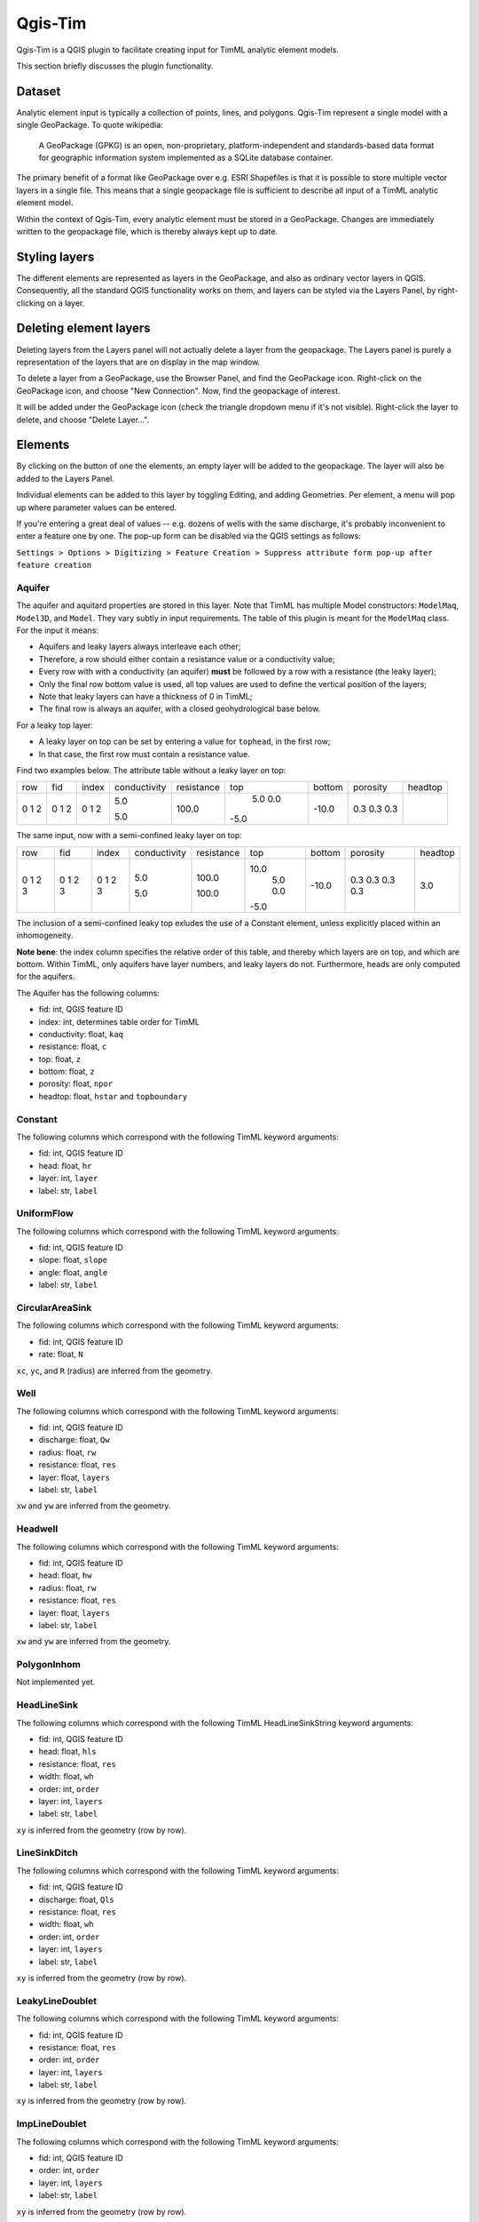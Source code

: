 ********
Qgis-Tim
********

Qgis-Tim is a QGIS plugin to facilitate creating input for TimML analytic
element models.

This section briefly discusses the plugin functionality.

Dataset
=======

Analytic element input is typically a collection of points, lines, and polygons.
Qgis-Tim represent a single model with a single GeoPackage. To quote wikipedia:

    A GeoPackage (GPKG) is an open, non-proprietary, platform-independent and
    standards-based data format for geographic information system implemented as
    a SQLite database container.


.. image:: https://www.geopackage.org/img/geopkg.png
  :target: https://www.geopackage.org//

The primary benefit of a format like GeoPackage over e.g. ESRI Shapefiles is
that it is possible to store multiple vector layers in a single file. This means
that a single geopackage file is sufficient to describe all input of a TimML
analytic element model.

Within the context of Qgis-Tim, every analytic element must be stored in a
GeoPackage. Changes are immediately written to the geopackage file, which is
thereby always kept up to date.

Styling layers
==============

The different elements are represented as layers in the GeoPackage, and also as
ordinary vector layers in QGIS. Consequently, all the standard QGIS
functionality works on them, and layers can be styled via the Layers Panel, by
right-clicking on a layer.

Deleting element layers
=======================

Deleting layers from the Layers panel will not actually delete a layer from the
geopackage. The Layers panel is purely a representation of the layers that are
on display in the map window.

To delete a layer from a GeoPackage, use the Browser Panel, and find the GeoPackage
icon. Right-click on the GeoPackage icon, and choose "New Connection". Now, find
the geopackage of interest. 

.. image:: _static/qgis-geopackage-connection.png
  :target: _static/qgis-geopackage-connection.png

It will be added under the GeoPackage icon (check the triangle dropdown menu if
it's not visible). Right-click the layer to delete, and choose "Delete
Layer...".

.. image:: _static/qgis-geopackage-delete-layer.png
  :target: _static/qgis-geopackage-delete-layer.png

Elements
========

By clicking on the button of one the elements, an empty layer will be added to
the geopackage. The layer will also be added to the Layers Panel.

Individual elements can be added to this layer by toggling Editing, and adding
Geometries. Per element, a menu will pop up where parameter values can be
entered.

If you're entering a great deal of values -- e.g. dozens of wells with the same
discharge, it's probably inconvenient to enter a feature one by one. The pop-up
form can be disabled via the QGIS settings as follows:

``Settings > Options > Digitizing > Feature Creation > Suppress attribute form pop-up after feature creation``

Aquifer
-------

The aquifer and aquitard properties are stored in this layer. Note that TimML
has multiple Model constructors: ``ModelMaq``, ``Model3D``, and ``Model``. They
vary subtly in input requirements. The table of this plugin is meant for the
``ModelMaq`` class. For the input it means:

* Aquifers and leaky layers always interleave each other;
* Therefore, a row should either contain a resistance value or a conductivity value;
* Every row with with a conductivity (an aquifer) **must** be followed by a row
  with a resistance (the leaky layer);
* Only the final row bottom value is used, all top values are used to define
  the vertical position of the layers;
* Note that leaky layers can have a thickness of 0 in TimML;
* The final row is always an aquifer, with a closed geohydrological base below.

For a leaky top layer:

* A leaky layer on top can be set by entering a value for ``tophead``, in the
  first row;
* In that case, the first row must contain a resistance value.

Find two examples below. The attribute table without a leaky layer on top:

+-----+-----+-------+--------------+------------+-------+---------+----------+---------+
| row | fid | index | conductivity | resistance | top   |  bottom | porosity | headtop |
+-----+-----+-------+--------------+------------+-------+---------+----------+---------+
|   0 |   0 |     0 |          5.0 |            |   5.0 |         |      0.3 |         |
|   1 |   1 |     1 |              |      100.0 |   0.0 |         |      0.3 |         |
|   2 |   2 |     2 |          5.0 |            |  -5.0 |   -10.0 |      0.3 |         |
+-----+-----+-------+--------------+------------+-------+---------+----------+---------+

The same input, now with a semi-confined leaky layer on top:

+-----+-----+-------+--------------+------------+-------+---------+----------+---------+
| row | fid | index | conductivity | resistance | top   |  bottom | porosity | headtop |
+-----+-----+-------+--------------+------------+-------+---------+----------+---------+
|   0 |   0 |     0 |              |      100.0 |  10.0 |         |      0.3 |     3.0 |
|   1 |   1 |     1 |          5.0 |            |   5.0 |         |      0.3 |         |
|   2 |   2 |     2 |              |      100.0 |   0.0 |         |      0.3 |         |
|   3 |   3 |     3 |          5.0 |            |  -5.0 |   -10.0 |      0.3 |         |
+-----+-----+-------+--------------+------------+-------+---------+----------+---------+

The inclusion of a semi-confined leaky top exludes the use of
a Constant element, unless explicitly placed within an inhomogeneity.

**Note bene**: the index column specifies the relative order of this table, and
thereby which layers are on top, and which are bottom. Within TimML, only
aquifers have layer numbers, and leaky layers do not. Furthermore, heads are
only computed for the aquifers.

The Aquifer has the following columns:

* fid: int, QGIS feature ID
* index: int, determines table order for TimML
* conductivity: float, ``kaq``
* resistance: float, ``c``
* top: float, ``z``
* bottom: float, ``z``
* porosity: float, ``npor``
* headtop: float, ``hstar`` and ``topboundary``

Constant
--------

The following columns which correspond with the following TimML
keyword arguments:

* fid: int, QGIS feature ID
* head: float, ``hr``
* layer: int, ``layer``
* label: str, ``label``

UniformFlow
-----------

The following columns which correspond with the following TimML
keyword arguments:

* fid: int, QGIS feature ID
* slope: float, ``slope``
* angle: float, ``angle``
* label: str, ``label``

CircularAreaSink
----------------

The following columns which correspond with the following TimML
keyword arguments:

* fid: int, QGIS feature ID
* rate: float, ``N``

``xc``, ``yc``, and ``R`` (radius) are inferred from the geometry.

Well
----

The following columns which correspond with the following TimML
keyword arguments:

* fid: int, QGIS feature ID
* discharge: float, ``Qw``
* radius: float, ``rw``
* resistance: float, ``res``
* layer: float, ``layers``
* label: str, ``label``

``xw`` and ``yw`` are inferred from the geometry.

Headwell
--------

The following columns which correspond with the following TimML
keyword arguments:

* fid: int, QGIS feature ID
* head: float, ``hw``
* radius: float, ``rw``
* resistance: float, ``res``
* layer: float, ``layers``
* label: str, ``label``

``xw`` and ``yw`` are inferred from the geometry.

PolygonInhom
------------

Not implemented yet.

HeadLineSink
------------

The following columns which correspond with the following TimML
HeadLineSinkString keyword arguments:

* fid: int, QGIS feature ID
* head: float, ``hls``
* resistance: float, ``res``
* width: float, ``wh`` 
* order: int, ``order`` 
* layer: int, ``layers`` 
* label: str, ``label``

``xy`` is inferred from the geometry (row by row).

LineSinkDitch
-------------

The following columns which correspond with the following TimML
keyword arguments:

* fid: int, QGIS feature ID
* discharge: float, ``Qls``
* resistance: float, ``res``
* width: float, ``wh`` 
* order: int, ``order`` 
* layer: int, ``layers`` 
* label: str, ``label``

``xy`` is inferred from the geometry (row by row).

LeakyLineDoublet
----------------

The following columns which correspond with the following TimML
keyword arguments:

* fid: int, QGIS feature ID
* resistance: float, ``res``
* order: int, ``order`` 
* layer: int, ``layers`` 
* label: str, ``label``

``xy`` is inferred from the geometry (row by row).

ImpLineDoublet
--------------

The following columns which correspond with the following TimML
keyword arguments:

* fid: int, QGIS feature ID
* order: int, ``order`` 
* layer: int, ``layers`` 
* label: str, ``label``

``xy`` is inferred from the geometry (row by row).

Start TimServer
===============

For a number of technical reasons, TimML does not run in the QGIS interpreter.
Instead, a server-client approach is used, where the client (the plugin) asks
the server process (running locally in a conda interpreter) to compute a result.

Since the geopackage is a full specification of the analytic element model, a
call from the plugin only needs to specify the location of the geopackage and
the desired cellsize of the output suffice to run the analytic element model.
Of course, this does mean a server has to running, listening for the calls!

This "Start TimServer" button starts the server. It'll open a new command line
window, which shows some information about the current status of the server.

.. code-block:: console

    Starting TimServer on localhost, port: 1024
    b'{"path": "C:\\\\tmp\\\\test-model.gpkg", "cellsize": 500.0}'
    Current server hash: None
    md5 hash: ea70382beb61a2240fed4b47baaed499
    adding timmlConstant as constant
    adding timmlHeadLineSink:kanalen as headlinesink
    adding timmlWell:onttrekking as well
    adding timmlDomain as domain
    adding timmlAquifer as aquifer
    Number of elements, Number of equations: 5 , 5
    .....
    solution complete
    Writing result to: C:\tmp\test-model.gpkg-500.nc
    Computation succesful
    b'{"path": "C:\\\\tmp\\\\test-model.gpkg", "cellsize": 100.0}'
    Current server hash: ea70382beb61a2240fed4b47baaed499
    md5 hash: ea70382beb61a2240fed4b47baaed499
    adding timmlConstant as constant
    adding timmlHeadLineSink:kanalen as headlinesink
    adding timmlWell:onttrekking as well
    adding timmlDomain as domain
    adding timmlAquifer as aquifer
    Number of elements, Number of equations: 5 , 5
    .....
    solution complete
    Writing result to: C:\tmp\test-model.gpkg-100.nc
    Computation succesful

Domain
======

The domain button creates a rectangular polygon, with its corners on the current
viewing extent of the QGIS map view. This polygon determines the area in which
head values of the analytic element model are computed (since the analytic
elements give results for an infinite plane).

To change the domain, either zoom in or out and click the domain button again.
Alternatively, toggle Editing, and click vertex editing to change the location
of the rectangle corners. Note that only the extent (xmin, xmax, ymin, ymax) of
the domain polygon is used; the exact shape of the polygon does not matter.

Cellsize
========

Defines the cellsize of the computed result.

Note that the units of the cellsize are defined by the coordinate reference
system. If your coordinate reference system is a projected system (like RD New,
EPSG:28992) cellsize units are generally in meters; if your coordinate reference
system is set to WGS84 (latitudes and longitudes), cellsize is interpreted in
degrees.

Compute
=======

Makes the call to the TimServer to compute heads.

The active GeoPackage (visible in the Dataset "window") at the top of the
Qgis-Tim panel is converted into a TimML model. The heads are computed
within the most recently created Domain polygon, at a cellsize provided
by the cellsize spinbox.

The computation result will be written to a netCDF file, in the same location
as the model geopackage. The cellsize is included in the filename. Every layer
of the result is automatically added to the QGIS Map View.
